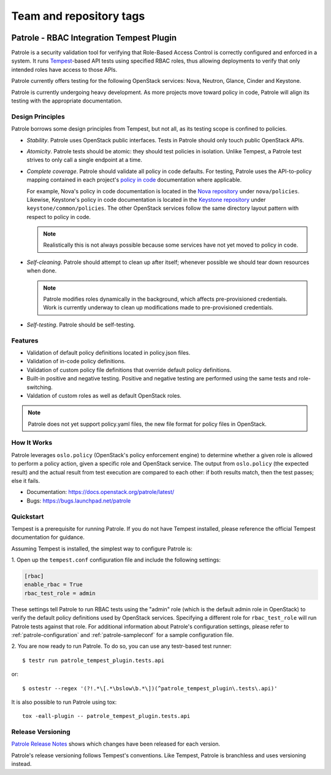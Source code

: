 ========================
Team and repository tags
========================

.. image:: https://governance.openstack.org/tc/badges/patrole.svg
    :target: https://governance.openstack.org/tc/reference/tags/index.html

Patrole - RBAC Integration Tempest Plugin
=========================================

Patrole is a security validation tool for verifying that Role-Based Access
Control is correctly configured and enforced in a system. It runs
`Tempest`_-based API tests using specified RBAC roles, thus allowing
deployments to verify that only intended roles have access to those APIs.

Patrole currently offers testing for the following OpenStack services: Nova,
Neutron, Glance, Cinder and Keystone.

Patrole is currently undergoing heavy development. As more projects move
toward policy in code, Patrole will align its testing with the appropriate
documentation.

.. _Tempest: https://docs.openstack.org/tempest/latest/

Design Principles
-----------------

Patrole borrows some design principles from Tempest, but not all, as its
testing scope is confined to policies.

* *Stability*. Patrole uses OpenStack public interfaces. Tests in Patrole
  should only touch public OpenStack APIs.
* *Atomicity*. Patrole tests should be atomic: they should test policies in
  isolation. Unlike Tempest, a Patrole test strives to only call a single
  endpoint at a time.
* *Complete coverage*. Patrole should validate all policy in code defaults. For
  testing, Patrole uses the API-to-policy mapping contained in each project's
  `policy in code`_ documentation where applicable.

  For example, Nova's policy in code documentation is located in the
  `Nova repository`_ under ``nova/policies``. Likewise, Keystone's policy in
  code documentation is located in the `Keystone repository`_ under
  ``keystone/common/policies``. The other OpenStack services follow the same
  directory layout pattern with respect to policy in code.

  .. note::

    Realistically this is not always possible because some services have
    not yet moved to policy in code.

* *Self-cleaning*. Patrole should attempt to clean up after itself; whenever
  possible we should tear down resources when done.

  .. note::

      Patrole modifies roles dynamically in the background, which affects
      pre-provisioned credentials. Work is currently underway to clean up
      modifications made to pre-provisioned credentials.

* *Self-testing*. Patrole should be self-testing.

.. _policy in code: https://specs.openstack.org/openstack/oslo-specs/specs/newton/policy-in-code.html
.. _Nova repository: https://github.com/openstack/nova/tree/master/nova/policies
.. _Keystone repository: https://github.com/openstack/keystone/tree/master/keystone/common/policies

Features
--------
* Validation of default policy definitions located in policy.json files.
* Validation of in-code policy definitions.
* Validation of custom policy file definitions that override default policy
  definitions.
* Built-in positive and negative testing. Positive and negative testing
  are performed using the same tests and role-switching.
* Valdation of custom roles as well as default OpenStack roles.

.. note::

    Patrole does not yet support policy.yaml files, the new file format for
    policy files in OpenStack.

How It Works
------------
Patrole leverages ``oslo.policy`` (OpenStack's policy enforcement engine) to
determine whether a given role is allowed to perform a policy action, given a
specific role and OpenStack service. The output from ``oslo.policy`` (the
expected result) and the actual result from test execution are compared to
each other: if both results match, then the test passes; else it fails.

* Documentation: https://docs.openstack.org/patrole/latest/
* Bugs: https://bugs.launchpad.net/patrole

Quickstart
----------
Tempest is a prerequisite for running Patrole. If you do not have Tempest
installed, please reference the official Tempest documentation for guidance.

Assuming Tempest is installed, the simplest way to configure Patrole is:

1. Open up the ``tempest.conf`` configuration file and include the following
settings:

.. code-block:: ini

    [rbac]
    enable_rbac = True
    rbac_test_role = admin

These settings tell Patrole to run RBAC tests using the "admin" role (which
is the default admin role in OpenStack) to verify the default policy
definitions used by OpenStack services. Specifying a different role
for ``rbac_test_role`` will run Patrole tests against that role. For additional
information about Patrole's configuration settings, please refer to
:ref:`patrole-configuration` and :ref:`patrole-sampleconf` for a sample
configuration file.

2. You are now ready to run Patrole. To do so, you can use any testr-based test
runner::

    $ testr run patrole_tempest_plugin.tests.api

or::

    $ ostestr --regex '(?!.*\[.*\bslow\b.*\])(^patrole_tempest_plugin\.tests\.api)'

It is also possible to run Patrole using tox::

    tox -eall-plugin -- patrole_tempest_plugin.tests.api

Release Versioning
------------------
`Patrole Release Notes <https://docs.openstack.org/releasenotes/patrole/>`_
shows which changes have been released for each version.

Patrole's release versioning follows Tempest's conventions. Like Tempest,
Patrole is branchless and uses versioning instead.
